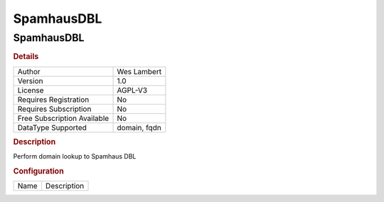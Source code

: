 SpamhausDBL
===========

SpamhausDBL
-----------

.. rubric:: Details

===========================  ============
Author                       Wes Lambert
Version                      1.0
License                      AGPL-V3
Requires Registration        No
Requires Subscription        No
Free Subscription Available  No
DataType Supported           domain, fqdn
===========================  ============

.. rubric:: Description

Perform domain lookup to Spamhaus DBL

.. rubric:: Configuration

====  ===========
Name  Description
====  ===========

